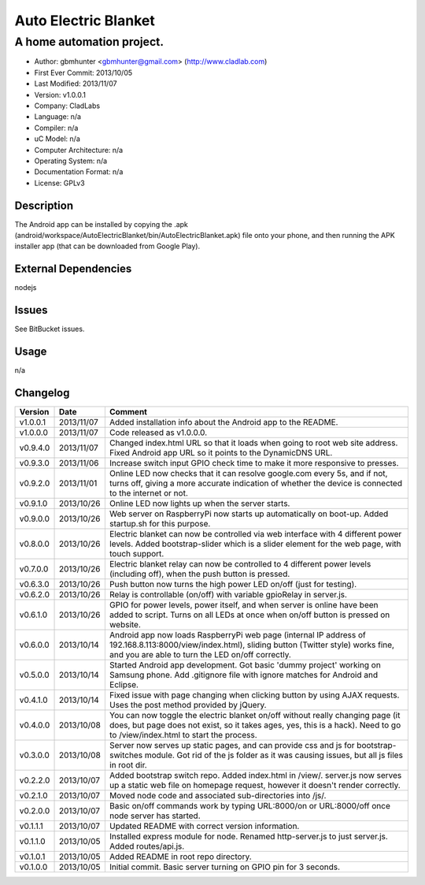 =====================
Auto Electric Blanket
=====================

-----------------------------------------------------------
A home automation project.
-----------------------------------------------------------

- Author: gbmhunter <gbmhunter@gmail.com> (http://www.cladlab.com)
- First Ever Commit: 2013/10/05
- Last Modified: 2013/11/07
- Version: v1.0.0.1
- Company: CladLabs
- Language: n/a
- Compiler: n/a
- uC Model: n/a
- Computer Architecture: n/a
- Operating System: n/a
- Documentation Format: n/a
- License: GPLv3

Description
===========

The Android app can be installed by copying the .apk (android/workspace/AutoElectricBlanket/bin/AutoElectricBlanket.apk) file onto your phone, and then running the APK installer app (that can be downloaded from Google Play).

External Dependencies
=====================

nodejs

Issues
======

See BitBucket issues.

Usage
=====

n/a
	
Changelog
=========

========= ========== ===================================================================================================
Version   Date       Comment
========= ========== ===================================================================================================
v1.0.0.1  2013/11/07 Added installation info about the Android app to the README.
v1.0.0.0  2013/11/07 Code released as v1.0.0.0. 
v0.9.4.0  2013/11/07 Changed index.html URL so that it loads when going to root web site address. Fixed Android app URL so it points to the DynamicDNS URL.
v0.9.3.0  2013/11/06 Increase switch input GPIO check time to make it more responsive to presses.
v0.9.2.0  2013/11/01 Online LED now checks that it can resolve google.com every 5s, and if not, turns off, giving a more accurate indication of whether the device is connected to the internet or not.
v0.9.1.0  2013/10/26 Online LED now lights up when the server starts.
v0.9.0.0  2013/10/26 Web server on RaspberryPi now starts up automatically on boot-up. Added startup.sh for this purpose.
v0.8.0.0  2013/10/26 Electric blanket can now be controlled via web interface with 4 different power levels. Added bootstrap-slider which is a slider element for the web page, with touch support.
v0.7.0.0  2013/10/26 Electric blanket relay can now be controlled to 4 different power levels (including off), when the push button is pressed.
v0.6.3.0  2013/10/26 Push button now turns the high power LED on/off (just for testing).
v0.6.2.0  2013/10/26 Relay is controllable (on/off) with variable gpioRelay in server.js.
v0.6.1.0  2013/10/26 GPIO for power levels, power itself, and when server is online have been added to script. Turns on all LEDs at once when on/off button is pressed on website.
v0.6.0.0  2013/10/14 Android app now loads RaspberryPi web page (internal IP address of 192.168.8.113:8000/view/index.html), sliding button (Twitter style) works fine, and you are able to turn the LED on/off correctly.
v0.5.0.0  2013/10/14 Started Android app development. Got basic 'dummy project' working on Samsung phone. Add .gitignore file with ignore matches for Android and Eclipse.
v0.4.1.0  2013/10/14 Fixed issue with page changing when clicking button by using AJAX requests. Uses the post method provided by jQuery.
v0.4.0.0  2013/10/08 You can now toggle the electric blanket on/off without really changing page (it does, but page does not exist, so it takes ages, yes, this is a hack). Need to go to /view/index.html to start the process.
v0.3.0.0  2013/10/08 Server now serves up static pages, and can provide css and js for bootstrap-switches module. Got rid of the js folder as it was causing issues, but all js files in root dir.
v0.2.2.0  2013/10/07 Added bootstrap switch repo. Added index.html in /view/. server.js now serves up a static web file on homepage request, however it doesn't render correctly.
v0.2.1.0  2013/10/07 Moved node code and associated sub-directories into /js/.
v0.2.0.0  2013/10/07 Basic on/off commands work by typing URL:8000/on or URL:8000/off once node server has started.
v0.1.1.1  2013/10/07 Updated README with correct version information.
v0.1.1.0  2013/10/05 Installed express module for node. Renamed http-server.js to just server.js. Added routes/api.js.
v0.1.0.1  2013/10/05 Added README in root repo directory.
v0.1.0.0  2013/10/05 Initial commit. Basic server turning on GPIO pin for 3 seconds.
========= ========== ===================================================================================================